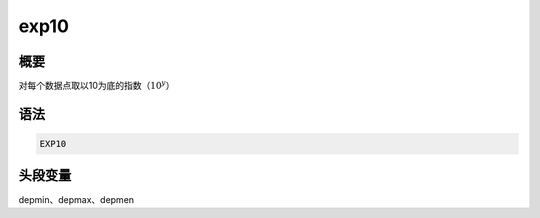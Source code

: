 exp10
=====

概要
----

对每个数据点取以10为底的指数（\ :math:`10^y`\ ）

语法
----

.. code-block:: console

    EXP10

头段变量
--------

depmin、depmax、depmen
